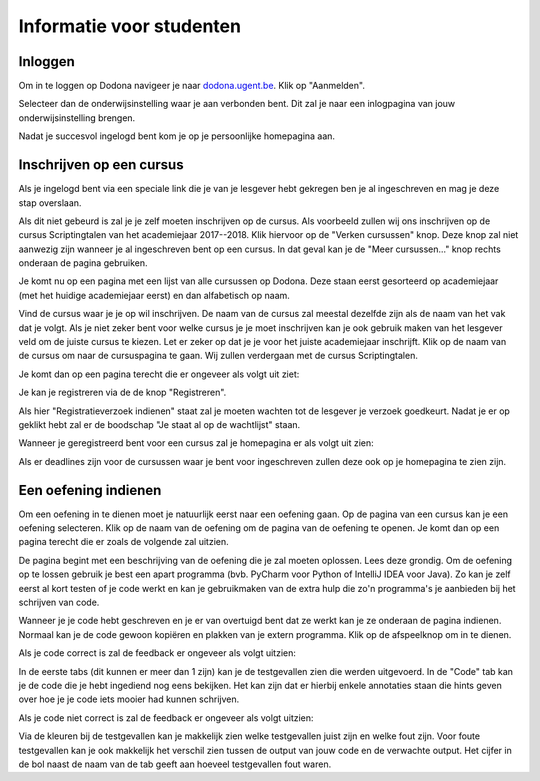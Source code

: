 .. _for_students:

=========================
Informatie voor studenten
=========================


Inloggen
--------

Om in te loggen op Dodona navigeer je naar
`dodona.ugent.be <https://dodona.ugent.be>`_. Klik op "Aanmelden".

.. image:: login.nl.png

Selecteer dan de onderwijsinstelling waar je aan verbonden bent. Dit zal je naar
een inlogpagina van jouw onderwijsinstelling brengen.

.. image:: institution.nl.png

Nadat je succesvol ingelogd bent kom je op je persoonlijke homepagina aan.

.. image:: homepage.nl.png

Inschrijven op een cursus
-------------------------

Als je ingelogd bent via een speciale link die je van je lesgever hebt
gekregen ben je al ingeschreven en mag je deze stap overslaan.

Als dit niet gebeurd is zal je je zelf moeten inschrijven op de cursus. Als
voorbeeld zullen wij ons inschrijven op de cursus Scriptingtalen van het
academiejaar 2017--2018. Klik hiervoor op de "Verken cursussen" knop. Deze knop
zal niet aanwezig zijn wanneer je al ingeschreven bent op een cursus. In dat
geval kan je de "Meer cursussen..." knop rechts onderaan de pagina gebruiken.

.. image:: explore_courses.nl.png

Je komt nu op een pagina met een lijst van alle cursussen op Dodona. Deze staan
eerst gesorteerd op academiejaar (met het huidige academiejaar eerst) en dan
alfabetisch op naam.

.. image:: courses.nl.png

Vind de cursus waar je je op wil inschrijven. De naam van de cursus zal meestal
dezelfde zijn als de naam van het vak dat je volgt. Als je niet zeker bent voor
welke cursus je je moet inschrijven kan je ook gebruik maken van het lesgever
veld om de juiste cursus te kiezen. Let er zeker op dat je je voor het juiste
academiejaar inschrijft. Klik op de naam van de cursus om naar de cursuspagina
te gaan. Wij zullen verdergaan met de cursus Scriptingtalen.

Je komt dan op een pagina terecht die er ongeveer als volgt uit ziet:

.. image:: course.nl.png

Je kan je registreren via de de knop "Registreren".

.. image:: register.nl.png

Als hier "Registratieverzoek indienen" staat zal je moeten wachten tot de
lesgever je verzoek goedkeurt. Nadat je er op geklikt hebt zal er de boodschap
"Je staat al op de wachtlijst" staan.

Wanneer je geregistreerd bent voor een cursus zal je homepagina er als volgt uit zien:

.. image:: homepage_after_registration.nl.png

Als er deadlines zijn voor de cursussen waar je bent voor ingeschreven zullen
deze ook op je homepagina te zien zijn.

Een oefening indienen
---------------------

Om een oefening in te dienen moet je natuurlijk eerst naar een oefening gaan. Op
de pagina van een cursus kan je een oefening selecteren. Klik op de naam van de
oefening om de pagina van de oefening te openen. Je komt dan op een pagina
terecht die er zoals de volgende zal uitzien.

.. image:: exercise_start.nl.png

De pagina begint met een beschrijving van de oefening die je zal moeten
oplossen. Lees deze grondig. Om de oefening op te lossen gebruik je best een
apart programma (bvb. PyCharm voor Python of IntelliJ IDEA voor Java). Zo kan je
zelf eerst al kort testen of je code werkt en kan je gebruikmaken van de extra
hulp die zo'n programma's je aanbieden bij het schrijven van code.

Wanneer je je code hebt geschreven en je er van overtuigd bent dat ze werkt kan
je ze onderaan de pagina indienen. Normaal kan je de code gewoon kopiëren en
plakken van je extern programma. Klik op de afspeelknop om in te dienen.

.. image:: exercise_before_submit.nl.png

Als je code correct is zal de feedback er ongeveer als volgt uitzien:

.. image:: exercise_feedback_correct.nl.png

In de eerste tabs (dit kunnen er meer dan 1 zijn) kan je de testgevallen zien
die werden uitgevoerd. In de "Code" tab kan je de code die je hebt ingediend nog
eens bekijken. Het kan zijn dat er hierbij enkele annotaties staan die hints
geven over hoe je je code iets mooier had kunnen schrijven.

Als je code niet correct is zal de feedback er ongeveer als volgt uitzien:

.. image:: exercise_feedback_incorrect.nl.png

Via de kleuren bij de testgevallen kan je makkelijk zien welke testgevallen
juist zijn en welke fout zijn. Voor foute testgevallen kan je ook makkelijk het
verschil zien tussen de output van jouw code en de verwachte output. Het cijfer
in de bol naast de naam van de tab geeft aan hoeveel testgevallen fout waren.
